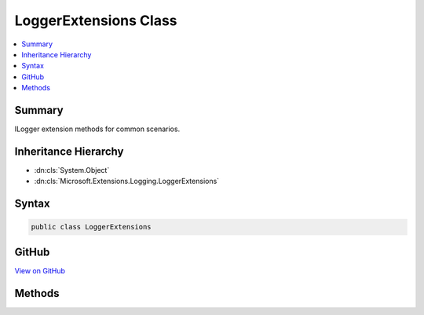 

LoggerExtensions Class
======================



.. contents:: 
   :local:



Summary
-------

ILogger extension methods for common scenarios.





Inheritance Hierarchy
---------------------


* :dn:cls:`System.Object`
* :dn:cls:`Microsoft.Extensions.Logging.LoggerExtensions`








Syntax
------

.. code-block:: csharp

   public class LoggerExtensions





GitHub
------

`View on GitHub <https://github.com/aspnet/apidocs/blob/master/aspnet/logging/src/Microsoft.Extensions.Logging.Abstractions/LoggerExtensions.cs>`_





.. dn:class:: Microsoft.Extensions.Logging.LoggerExtensions

Methods
-------

.. dn:class:: Microsoft.Extensions.Logging.LoggerExtensions
    :noindex:
    :hidden:

    
    .. dn:method:: Microsoft.Extensions.Logging.LoggerExtensions.BeginScope(Microsoft.Extensions.Logging.ILogger, System.String, System.Object[])
    
        
    
        Formats the message and creates a scope.
    
        
        
        
        :param logger: The  to create the scope in.
        
        :type logger: Microsoft.Extensions.Logging.ILogger
        
        
        :param messageFormat: Format string of the scope message.
        
        :type messageFormat: System.String
        
        
        :param args: An object array that contains zero or more objects to format.
        
        :type args: System.Object[]
        :rtype: System.IDisposable
        :return: A disposable scope object. Can be null.
    
        
        .. code-block:: csharp
    
           public static IDisposable BeginScope(ILogger logger, string messageFormat, params object[] args)
    
    .. dn:method:: Microsoft.Extensions.Logging.LoggerExtensions.LogCritical(Microsoft.Extensions.Logging.ILogger, Microsoft.Extensions.Logging.ILogValues, System.Exception)
    
        
    
        Formats the given :any:`Microsoft.Extensions.Logging.ILogValues` and writes a critical log message.
    
        
        
        
        :param logger: The  to write to.
        
        :type logger: Microsoft.Extensions.Logging.ILogger
        
        
        :param state: The  to write.
        
        :type state: Microsoft.Extensions.Logging.ILogValues
        
        
        :param error: The exception to log.
        
        :type error: System.Exception
    
        
        .. code-block:: csharp
    
           public static void LogCritical(ILogger logger, ILogValues state, Exception error = null)
    
    .. dn:method:: Microsoft.Extensions.Logging.LoggerExtensions.LogCritical(Microsoft.Extensions.Logging.ILogger, System.Int32, Microsoft.Extensions.Logging.ILogValues, System.Exception)
    
        
    
        Formats the given :any:`Microsoft.Extensions.Logging.ILogValues` and writes a critical log message.
    
        
        
        
        :param logger: The  to write to.
        
        :type logger: Microsoft.Extensions.Logging.ILogger
        
        
        :param eventId: The event id associated with the log.
        
        :type eventId: System.Int32
        
        
        :param state: The  to write.
        
        :type state: Microsoft.Extensions.Logging.ILogValues
        
        
        :param error: The exception to log.
        
        :type error: System.Exception
    
        
        .. code-block:: csharp
    
           public static void LogCritical(ILogger logger, int eventId, ILogValues state, Exception error = null)
    
    .. dn:method:: Microsoft.Extensions.Logging.LoggerExtensions.LogCritical(Microsoft.Extensions.Logging.ILogger, System.Int32, System.String)
    
        
    
        Writes a critical log message.
    
        
        
        
        :param logger: The  to write to.
        
        :type logger: Microsoft.Extensions.Logging.ILogger
        
        
        :param eventId: The event id associated with the log.
        
        :type eventId: System.Int32
        
        
        :param message: The message to log.
        
        :type message: System.String
    
        
        .. code-block:: csharp
    
           public static void LogCritical(ILogger logger, int eventId, string message)
    
    .. dn:method:: Microsoft.Extensions.Logging.LoggerExtensions.LogCritical(Microsoft.Extensions.Logging.ILogger, System.Int32, System.String, System.Exception)
    
        
    
        Formats the given message and error and writes a critical log message.
    
        
        
        
        :param logger: The  to write to.
        
        :type logger: Microsoft.Extensions.Logging.ILogger
        
        
        :param eventId: The event id associated with the log.
        
        :type eventId: System.Int32
        
        
        :param message: The message to log.
        
        :type message: System.String
        
        
        :param error: The exception to log.
        
        :type error: System.Exception
    
        
        .. code-block:: csharp
    
           public static void LogCritical(ILogger logger, int eventId, string message, Exception error)
    
    .. dn:method:: Microsoft.Extensions.Logging.LoggerExtensions.LogCritical(Microsoft.Extensions.Logging.ILogger, System.Int32, System.String, System.Object[])
    
        
    
        Formats and writes a critical log message.
    
        
        
        
        :param logger: The  to write to.
        
        :type logger: Microsoft.Extensions.Logging.ILogger
        
        
        :param eventId: The event id associated with the log.
        
        :type eventId: System.Int32
        
        
        :param format: Format string of the log message.
        
        :type format: System.String
        
        
        :param args: An object array that contains zero or more objects to format.
        
        :type args: System.Object[]
    
        
        .. code-block:: csharp
    
           public static void LogCritical(ILogger logger, int eventId, string format, params object[] args)
    
    .. dn:method:: Microsoft.Extensions.Logging.LoggerExtensions.LogCritical(Microsoft.Extensions.Logging.ILogger, System.String)
    
        
    
        Writes a critical log message.
    
        
        
        
        :param logger: The  to write to.
        
        :type logger: Microsoft.Extensions.Logging.ILogger
        
        
        :param message: The message to log.
        
        :type message: System.String
    
        
        .. code-block:: csharp
    
           public static void LogCritical(ILogger logger, string message)
    
    .. dn:method:: Microsoft.Extensions.Logging.LoggerExtensions.LogCritical(Microsoft.Extensions.Logging.ILogger, System.String, System.Exception)
    
        
    
        Formats the given message and error and writes a critical log message.
    
        
        
        
        :param logger: The  to write to.
        
        :type logger: Microsoft.Extensions.Logging.ILogger
        
        
        :param message: The message to log.
        
        :type message: System.String
        
        
        :param error: The exception to log.
        
        :type error: System.Exception
    
        
        .. code-block:: csharp
    
           public static void LogCritical(ILogger logger, string message, Exception error)
    
    .. dn:method:: Microsoft.Extensions.Logging.LoggerExtensions.LogCritical(Microsoft.Extensions.Logging.ILogger, System.String, System.Object[])
    
        
    
        Formats and writes a critical log message.
    
        
        
        
        :param logger: The  to write to.
        
        :type logger: Microsoft.Extensions.Logging.ILogger
        
        
        :param format: Format string of the log message.
        
        :type format: System.String
        
        
        :param args: An object array that contains zero or more objects to format.
        
        :type args: System.Object[]
    
        
        .. code-block:: csharp
    
           public static void LogCritical(ILogger logger, string format, params object[] args)
    
    .. dn:method:: Microsoft.Extensions.Logging.LoggerExtensions.LogDebug(Microsoft.Extensions.Logging.ILogger, Microsoft.Extensions.Logging.ILogValues, System.Exception)
    
        
    
        Formats the given :any:`Microsoft.Extensions.Logging.ILogValues` and writes a debug log message.
    
        
        
        
        :param logger: The  to write to.
        
        :type logger: Microsoft.Extensions.Logging.ILogger
        
        
        :param state: The  to write.
        
        :type state: Microsoft.Extensions.Logging.ILogValues
        
        
        :param error: The exception to log.
        
        :type error: System.Exception
    
        
        .. code-block:: csharp
    
           public static void LogDebug(ILogger logger, ILogValues state, Exception error = null)
    
    .. dn:method:: Microsoft.Extensions.Logging.LoggerExtensions.LogDebug(Microsoft.Extensions.Logging.ILogger, System.Int32, Microsoft.Extensions.Logging.ILogValues, System.Exception)
    
        
    
        Formats the given :any:`Microsoft.Extensions.Logging.ILogValues` and writes a debug log message.
    
        
        
        
        :param logger: The  to write to.
        
        :type logger: Microsoft.Extensions.Logging.ILogger
        
        
        :param eventId: The event id associated with the log.
        
        :type eventId: System.Int32
        
        
        :param state: The  to write.
        
        :type state: Microsoft.Extensions.Logging.ILogValues
        
        
        :param error: The exception to log.
        
        :type error: System.Exception
    
        
        .. code-block:: csharp
    
           public static void LogDebug(ILogger logger, int eventId, ILogValues state, Exception error = null)
    
    .. dn:method:: Microsoft.Extensions.Logging.LoggerExtensions.LogDebug(Microsoft.Extensions.Logging.ILogger, System.Int32, System.String)
    
        
    
        Writes a debug log message.
    
        
        
        
        :param logger: The  to write to.
        
        :type logger: Microsoft.Extensions.Logging.ILogger
        
        
        :param eventId: The event id associated with the log.
        
        :type eventId: System.Int32
        
        
        :param data: The message to log.
        
        :type data: System.String
    
        
        .. code-block:: csharp
    
           public static void LogDebug(ILogger logger, int eventId, string data)
    
    .. dn:method:: Microsoft.Extensions.Logging.LoggerExtensions.LogDebug(Microsoft.Extensions.Logging.ILogger, System.Int32, System.String, System.Object[])
    
        
    
        Formats and writes a debug log message.
    
        
        
        
        :param logger: The  to write to.
        
        :type logger: Microsoft.Extensions.Logging.ILogger
        
        
        :param eventId: The event id associated with the log.
        
        :type eventId: System.Int32
        
        
        :param format: Format string of the log message.
        
        :type format: System.String
        
        
        :param args: An object array that contains zero or more objects to format.
        
        :type args: System.Object[]
    
        
        .. code-block:: csharp
    
           public static void LogDebug(ILogger logger, int eventId, string format, params object[] args)
    
    .. dn:method:: Microsoft.Extensions.Logging.LoggerExtensions.LogDebug(Microsoft.Extensions.Logging.ILogger, System.String)
    
        
    
        Writes a debug log message.
    
        
        
        
        :param logger: The  to write to.
        
        :type logger: Microsoft.Extensions.Logging.ILogger
        
        
        :param data: The message to log.
        
        :type data: System.String
    
        
        .. code-block:: csharp
    
           public static void LogDebug(ILogger logger, string data)
    
    .. dn:method:: Microsoft.Extensions.Logging.LoggerExtensions.LogDebug(Microsoft.Extensions.Logging.ILogger, System.String, System.Object[])
    
        
    
        Formats and writes a debug log message.
    
        
        
        
        :param logger: The  to write to.
        
        :type logger: Microsoft.Extensions.Logging.ILogger
        
        
        :param format: Format string of the log message.
        
        :type format: System.String
        
        
        :param args: An object array that contains zero or more objects to format.
        
        :type args: System.Object[]
    
        
        .. code-block:: csharp
    
           public static void LogDebug(ILogger logger, string format, params object[] args)
    
    .. dn:method:: Microsoft.Extensions.Logging.LoggerExtensions.LogError(Microsoft.Extensions.Logging.ILogger, Microsoft.Extensions.Logging.ILogValues, System.Exception)
    
        
    
        Formats the given :any:`Microsoft.Extensions.Logging.ILogValues` and writes an error log message.
    
        
        
        
        :param logger: The  to write to.
        
        :type logger: Microsoft.Extensions.Logging.ILogger
        
        
        :param state: The  to write.
        
        :type state: Microsoft.Extensions.Logging.ILogValues
        
        
        :param error: The exception to log.
        
        :type error: System.Exception
    
        
        .. code-block:: csharp
    
           public static void LogError(ILogger logger, ILogValues state, Exception error = null)
    
    .. dn:method:: Microsoft.Extensions.Logging.LoggerExtensions.LogError(Microsoft.Extensions.Logging.ILogger, System.Int32, Microsoft.Extensions.Logging.ILogValues, System.Exception)
    
        
    
        Formats the given :any:`Microsoft.Extensions.Logging.ILogValues` and writes an error log message.
    
        
        
        
        :param logger: The  to write to.
        
        :type logger: Microsoft.Extensions.Logging.ILogger
        
        
        :param eventId: The event id associated with the log.
        
        :type eventId: System.Int32
        
        
        :param state: The  to write.
        
        :type state: Microsoft.Extensions.Logging.ILogValues
        
        
        :param error: The exception to log.
        
        :type error: System.Exception
    
        
        .. code-block:: csharp
    
           public static void LogError(ILogger logger, int eventId, ILogValues state, Exception error = null)
    
    .. dn:method:: Microsoft.Extensions.Logging.LoggerExtensions.LogError(Microsoft.Extensions.Logging.ILogger, System.Int32, System.String)
    
        
    
        Writes an error log message.
    
        
        
        
        :param logger: The  to write to.
        
        :type logger: Microsoft.Extensions.Logging.ILogger
        
        
        :param eventId: The event id associated with the log.
        
        :type eventId: System.Int32
        
        
        :param message: The message to log.
        
        :type message: System.String
    
        
        .. code-block:: csharp
    
           public static void LogError(ILogger logger, int eventId, string message)
    
    .. dn:method:: Microsoft.Extensions.Logging.LoggerExtensions.LogError(Microsoft.Extensions.Logging.ILogger, System.Int32, System.String, System.Exception)
    
        
    
        Formats the given message and error and writes an error log message.
    
        
        
        
        :param logger: The  to write to.
        
        :type logger: Microsoft.Extensions.Logging.ILogger
        
        
        :param eventId: The event id associated with the log.
        
        :type eventId: System.Int32
        
        
        :param message: The message to log.
        
        :type message: System.String
        
        
        :param error: The exception to log.
        
        :type error: System.Exception
    
        
        .. code-block:: csharp
    
           public static void LogError(ILogger logger, int eventId, string message, Exception error)
    
    .. dn:method:: Microsoft.Extensions.Logging.LoggerExtensions.LogError(Microsoft.Extensions.Logging.ILogger, System.Int32, System.String, System.Object[])
    
        
    
        Formats and writes an error log message.
    
        
        
        
        :param logger: The  to write to.
        
        :type logger: Microsoft.Extensions.Logging.ILogger
        
        
        :param eventId: The event id associated with the log.
        
        :type eventId: System.Int32
        
        
        :param format: Format string of the log message.
        
        :type format: System.String
        
        
        :param args: An object array that contains zero or more objects to format.
        
        :type args: System.Object[]
    
        
        .. code-block:: csharp
    
           public static void LogError(ILogger logger, int eventId, string format, params object[] args)
    
    .. dn:method:: Microsoft.Extensions.Logging.LoggerExtensions.LogError(Microsoft.Extensions.Logging.ILogger, System.String)
    
        
    
        Writes an error log message.
    
        
        
        
        :param logger: The  to write to.
        
        :type logger: Microsoft.Extensions.Logging.ILogger
        
        
        :param message: The message to log.
        
        :type message: System.String
    
        
        .. code-block:: csharp
    
           public static void LogError(ILogger logger, string message)
    
    .. dn:method:: Microsoft.Extensions.Logging.LoggerExtensions.LogError(Microsoft.Extensions.Logging.ILogger, System.String, System.Exception)
    
        
    
        Formats the given message and error and writes an error log message.
    
        
        
        
        :param logger: The  to write to.
        
        :type logger: Microsoft.Extensions.Logging.ILogger
        
        
        :param message: The message to log.
        
        :type message: System.String
        
        
        :param error: The exception to log.
        
        :type error: System.Exception
    
        
        .. code-block:: csharp
    
           public static void LogError(ILogger logger, string message, Exception error)
    
    .. dn:method:: Microsoft.Extensions.Logging.LoggerExtensions.LogError(Microsoft.Extensions.Logging.ILogger, System.String, System.Object[])
    
        
    
        Formats and writes an error log message.
    
        
        
        
        :param logger: The  to write to.
        
        :type logger: Microsoft.Extensions.Logging.ILogger
        
        
        :param format: Format string of the log message.
        
        :type format: System.String
        
        
        :param args: An object array that contains zero or more objects to format.
        
        :type args: System.Object[]
    
        
        .. code-block:: csharp
    
           public static void LogError(ILogger logger, string format, params object[] args)
    
    .. dn:method:: Microsoft.Extensions.Logging.LoggerExtensions.LogInformation(Microsoft.Extensions.Logging.ILogger, Microsoft.Extensions.Logging.ILogValues, System.Exception)
    
        
    
        Formats the given :any:`Microsoft.Extensions.Logging.ILogValues` and writes an informational log message.
    
        
        
        
        :param logger: The  to write to.
        
        :type logger: Microsoft.Extensions.Logging.ILogger
        
        
        :param state: The  to write.
        
        :type state: Microsoft.Extensions.Logging.ILogValues
        
        
        :param error: The exception to log.
        
        :type error: System.Exception
    
        
        .. code-block:: csharp
    
           public static void LogInformation(ILogger logger, ILogValues state, Exception error = null)
    
    .. dn:method:: Microsoft.Extensions.Logging.LoggerExtensions.LogInformation(Microsoft.Extensions.Logging.ILogger, System.Int32, Microsoft.Extensions.Logging.ILogValues, System.Exception)
    
        
    
        Formats the given :any:`Microsoft.Extensions.Logging.ILogValues` and writes an informational log message.
    
        
        
        
        :param logger: The  to write to.
        
        :type logger: Microsoft.Extensions.Logging.ILogger
        
        
        :param eventId: The event id associated with the log.
        
        :type eventId: System.Int32
        
        
        :param state: The  to write.
        
        :type state: Microsoft.Extensions.Logging.ILogValues
        
        
        :param error: The exception to log.
        
        :type error: System.Exception
    
        
        .. code-block:: csharp
    
           public static void LogInformation(ILogger logger, int eventId, ILogValues state, Exception error = null)
    
    .. dn:method:: Microsoft.Extensions.Logging.LoggerExtensions.LogInformation(Microsoft.Extensions.Logging.ILogger, System.Int32, System.String)
    
        
    
        Writes an informational log message.
    
        
        
        
        :param logger: The  to write to.
        
        :type logger: Microsoft.Extensions.Logging.ILogger
        
        
        :param eventId: The event id associated with the log.
        
        :type eventId: System.Int32
        
        
        :param message: The message to log.
        
        :type message: System.String
    
        
        .. code-block:: csharp
    
           public static void LogInformation(ILogger logger, int eventId, string message)
    
    .. dn:method:: Microsoft.Extensions.Logging.LoggerExtensions.LogInformation(Microsoft.Extensions.Logging.ILogger, System.Int32, System.String, System.Object[])
    
        
    
        Formats and writes an informational log message.
    
        
        
        
        :param logger: The  to write to.
        
        :type logger: Microsoft.Extensions.Logging.ILogger
        
        
        :param eventId: The event id associated with the log.
        
        :type eventId: System.Int32
        
        
        :param format: Format string of the log message.
        
        :type format: System.String
        
        
        :param args: An object array that contains zero or more objects to format.
        
        :type args: System.Object[]
    
        
        .. code-block:: csharp
    
           public static void LogInformation(ILogger logger, int eventId, string format, params object[] args)
    
    .. dn:method:: Microsoft.Extensions.Logging.LoggerExtensions.LogInformation(Microsoft.Extensions.Logging.ILogger, System.String)
    
        
    
        Writes an informational log message.
    
        
        
        
        :param logger: The  to write to.
        
        :type logger: Microsoft.Extensions.Logging.ILogger
        
        
        :param message: The message to log.
        
        :type message: System.String
    
        
        .. code-block:: csharp
    
           public static void LogInformation(ILogger logger, string message)
    
    .. dn:method:: Microsoft.Extensions.Logging.LoggerExtensions.LogInformation(Microsoft.Extensions.Logging.ILogger, System.String, System.Object[])
    
        
    
        Formats and writes an informational log message.
    
        
        
        
        :param logger: The  to write to.
        
        :type logger: Microsoft.Extensions.Logging.ILogger
        
        
        :param format: Format string of the log message.
        
        :type format: System.String
        
        
        :param args: An object array that contains zero or more objects to format.
        
        :type args: System.Object[]
    
        
        .. code-block:: csharp
    
           public static void LogInformation(ILogger logger, string format, params object[] args)
    
    .. dn:method:: Microsoft.Extensions.Logging.LoggerExtensions.LogVerbose(Microsoft.Extensions.Logging.ILogger, Microsoft.Extensions.Logging.ILogValues, System.Exception)
    
        
    
        Formats the given :any:`Microsoft.Extensions.Logging.ILogValues` and writes a verbose log message.
    
        
        
        
        :param logger: The  to write to.
        
        :type logger: Microsoft.Extensions.Logging.ILogger
        
        
        :param state: The  to write.
        
        :type state: Microsoft.Extensions.Logging.ILogValues
        
        
        :param error: The exception to log.
        
        :type error: System.Exception
    
        
        .. code-block:: csharp
    
           public static void LogVerbose(ILogger logger, ILogValues state, Exception error = null)
    
    .. dn:method:: Microsoft.Extensions.Logging.LoggerExtensions.LogVerbose(Microsoft.Extensions.Logging.ILogger, System.Int32, Microsoft.Extensions.Logging.ILogValues, System.Exception)
    
        
    
        Formats the given :any:`Microsoft.Extensions.Logging.ILogValues` and writes a verbose log message.
    
        
        
        
        :param logger: The  to write to.
        
        :type logger: Microsoft.Extensions.Logging.ILogger
        
        
        :param eventId: The event id associated with the log.
        
        :type eventId: System.Int32
        
        
        :param state: The  to write.
        
        :type state: Microsoft.Extensions.Logging.ILogValues
        
        
        :param error: The exception to log.
        
        :type error: System.Exception
    
        
        .. code-block:: csharp
    
           public static void LogVerbose(ILogger logger, int eventId, ILogValues state, Exception error = null)
    
    .. dn:method:: Microsoft.Extensions.Logging.LoggerExtensions.LogVerbose(Microsoft.Extensions.Logging.ILogger, System.Int32, System.String)
    
        
    
        Writes a verbose log message.
    
        
        
        
        :param logger: The  to write to.
        
        :type logger: Microsoft.Extensions.Logging.ILogger
        
        
        :param eventId: The event id associated with the log.
        
        :type eventId: System.Int32
        
        
        :param data: The message to log.
        
        :type data: System.String
    
        
        .. code-block:: csharp
    
           public static void LogVerbose(ILogger logger, int eventId, string data)
    
    .. dn:method:: Microsoft.Extensions.Logging.LoggerExtensions.LogVerbose(Microsoft.Extensions.Logging.ILogger, System.Int32, System.String, System.Object[])
    
        
    
        Formats and writes a verbose log message.
    
        
        
        
        :param logger: The  to write to.
        
        :type logger: Microsoft.Extensions.Logging.ILogger
        
        
        :param eventId: The event id associated with the log.
        
        :type eventId: System.Int32
        
        
        :param format: Format string of the log message.
        
        :type format: System.String
        
        
        :param args: An object array that contains zero or more objects to format.
        
        :type args: System.Object[]
    
        
        .. code-block:: csharp
    
           public static void LogVerbose(ILogger logger, int eventId, string format, params object[] args)
    
    .. dn:method:: Microsoft.Extensions.Logging.LoggerExtensions.LogVerbose(Microsoft.Extensions.Logging.ILogger, System.String)
    
        
    
        Writes a verbose log message.
    
        
        
        
        :param logger: The  to write to.
        
        :type logger: Microsoft.Extensions.Logging.ILogger
        
        
        :param data: The message to log.
        
        :type data: System.String
    
        
        .. code-block:: csharp
    
           public static void LogVerbose(ILogger logger, string data)
    
    .. dn:method:: Microsoft.Extensions.Logging.LoggerExtensions.LogVerbose(Microsoft.Extensions.Logging.ILogger, System.String, System.Object[])
    
        
    
        Formats and writes a verbose log message.
    
        
        
        
        :param logger: The  to write to.
        
        :type logger: Microsoft.Extensions.Logging.ILogger
        
        
        :param format: Format string of the log message.
        
        :type format: System.String
        
        
        :param args: An object array that contains zero or more objects to format.
        
        :type args: System.Object[]
    
        
        .. code-block:: csharp
    
           public static void LogVerbose(ILogger logger, string format, params object[] args)
    
    .. dn:method:: Microsoft.Extensions.Logging.LoggerExtensions.LogWarning(Microsoft.Extensions.Logging.ILogger, Microsoft.Extensions.Logging.ILogValues, System.Exception)
    
        
    
        Formats the given :any:`Microsoft.Extensions.Logging.ILogValues` and writes a warning log message.
    
        
        
        
        :param logger: The  to write to.
        
        :type logger: Microsoft.Extensions.Logging.ILogger
        
        
        :param state: The  to write.
        
        :type state: Microsoft.Extensions.Logging.ILogValues
        
        
        :param error: The exception to log.
        
        :type error: System.Exception
    
        
        .. code-block:: csharp
    
           public static void LogWarning(ILogger logger, ILogValues state, Exception error = null)
    
    .. dn:method:: Microsoft.Extensions.Logging.LoggerExtensions.LogWarning(Microsoft.Extensions.Logging.ILogger, System.Int32, Microsoft.Extensions.Logging.ILogValues, System.Exception)
    
        
    
        Formats the given :any:`Microsoft.Extensions.Logging.ILogValues` and writes a warning log message.
    
        
        
        
        :param logger: The  to write to.
        
        :type logger: Microsoft.Extensions.Logging.ILogger
        
        
        :param eventId: The event id associated with the log.
        
        :type eventId: System.Int32
        
        
        :param state: The  to write.
        
        :type state: Microsoft.Extensions.Logging.ILogValues
        
        
        :param error: The exception to log.
        
        :type error: System.Exception
    
        
        .. code-block:: csharp
    
           public static void LogWarning(ILogger logger, int eventId, ILogValues state, Exception error = null)
    
    .. dn:method:: Microsoft.Extensions.Logging.LoggerExtensions.LogWarning(Microsoft.Extensions.Logging.ILogger, System.Int32, System.String)
    
        
    
        Writes a warning log message.
    
        
        
        
        :param logger: The  to write to.
        
        :type logger: Microsoft.Extensions.Logging.ILogger
        
        
        :param eventId: The event id associated with the log.
        
        :type eventId: System.Int32
        
        
        :param message: The message to log.
        
        :type message: System.String
    
        
        .. code-block:: csharp
    
           public static void LogWarning(ILogger logger, int eventId, string message)
    
    .. dn:method:: Microsoft.Extensions.Logging.LoggerExtensions.LogWarning(Microsoft.Extensions.Logging.ILogger, System.Int32, System.String, System.Exception)
    
        
    
        Formats the given message and error and writes a warning log message.
    
        
        
        
        :param logger: The  to write to.
        
        :type logger: Microsoft.Extensions.Logging.ILogger
        
        
        :param eventId: The event id associated with the log.
        
        :type eventId: System.Int32
        
        
        :param message: The message to log.
        
        :type message: System.String
        
        
        :param error: The exception to log.
        
        :type error: System.Exception
    
        
        .. code-block:: csharp
    
           public static void LogWarning(ILogger logger, int eventId, string message, Exception error)
    
    .. dn:method:: Microsoft.Extensions.Logging.LoggerExtensions.LogWarning(Microsoft.Extensions.Logging.ILogger, System.Int32, System.String, System.Object[])
    
        
    
        Formats and writes a warning log message.
    
        
        
        
        :param logger: The  to write to.
        
        :type logger: Microsoft.Extensions.Logging.ILogger
        
        
        :param eventId: The event id associated with the log.
        
        :type eventId: System.Int32
        
        
        :param format: Format string of the log message.
        
        :type format: System.String
        
        
        :param args: An object array that contains zero or more objects to format.
        
        :type args: System.Object[]
    
        
        .. code-block:: csharp
    
           public static void LogWarning(ILogger logger, int eventId, string format, params object[] args)
    
    .. dn:method:: Microsoft.Extensions.Logging.LoggerExtensions.LogWarning(Microsoft.Extensions.Logging.ILogger, System.String)
    
        
    
        Writes a warning log message.
    
        
        
        
        :param logger: The  to write to.
        
        :type logger: Microsoft.Extensions.Logging.ILogger
        
        
        :param message: The message to log.
        
        :type message: System.String
    
        
        .. code-block:: csharp
    
           public static void LogWarning(ILogger logger, string message)
    
    .. dn:method:: Microsoft.Extensions.Logging.LoggerExtensions.LogWarning(Microsoft.Extensions.Logging.ILogger, System.String, System.Exception)
    
        
    
        Formats the given message and error and writes a warning log message.
    
        
        
        
        :param logger: The  to write to.
        
        :type logger: Microsoft.Extensions.Logging.ILogger
        
        
        :param message: The message to log.
        
        :type message: System.String
        
        
        :param error: The exception to log.
        
        :type error: System.Exception
    
        
        .. code-block:: csharp
    
           public static void LogWarning(ILogger logger, string message, Exception error)
    
    .. dn:method:: Microsoft.Extensions.Logging.LoggerExtensions.LogWarning(Microsoft.Extensions.Logging.ILogger, System.String, System.Object[])
    
        
    
        Formats and writes a warning log message.
    
        
        
        
        :param logger: The  to write to.
        
        :type logger: Microsoft.Extensions.Logging.ILogger
        
        
        :param format: Format string of the log message.
        
        :type format: System.String
        
        
        :param args: An object array that contains zero or more objects to format.
        
        :type args: System.Object[]
    
        
        .. code-block:: csharp
    
           public static void LogWarning(ILogger logger, string format, params object[] args)
    

